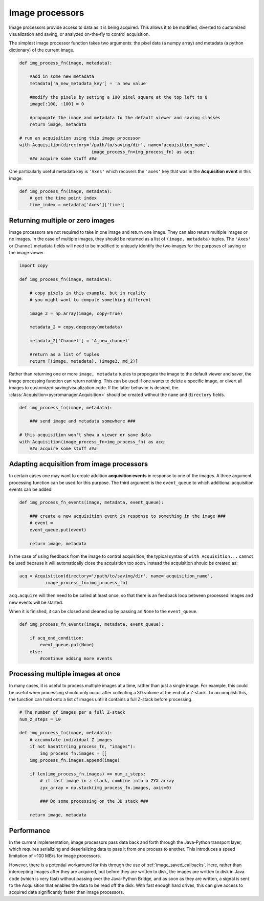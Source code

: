 .. _img_processors:

**************************
Image processors
**************************

Image processors provide access to data as it is being acquired. This allows it to be modified, diverted to customized visualization and saving, or analyzed on-the-fly to control acquisition.

The simplest image processor function takes two arguments: the pixel data (a numpy array) and metadata (a python dictionary) of the current image. 

.. code-block:: python

    def img_process_fn(image, metadata):
		
        #add in some new metadata
        metadata['a_new_metadata_key'] = 'a new value'

        #modify the pixels by setting a 100 pixel square at the top left to 0
        image[:100, :100] = 0

        #propogate the image and metadata to the default viewer and saving classes
        return image, metadata

    # run an acquisition using this image processor
    with Acquisition(directory='/path/to/saving/dir', name='acquisition_name',
    				image_process_fn=img_process_fn) as acq:
        ### acquire some stuff ###


One particularly useful metadata key is ``'Axes'`` which recovers the ``'axes'`` key that was in the **Acquisition event** in this image.

.. code-block:: python

    def img_process_fn(image, metadata):
        # get the time point index
        time_index = metadata['Axes']['time']


Returning multiple or zero images
====================================

Image processors are not required to take in one image and return one image. They can also return multiple images or no images. In the case of multiple images, they should be returned as a list of ``(image, metadata)`` tuples. The ``'Axes'`` or ``Channel`` metadata fields will need to be modified to uniquely identify the two images for the purposes of saving or the image viewer.

.. code-block:: python

    import copy

    def img_process_fn(image, metadata):
		
        # copy pixels in this example, but in reality
        # you might want to compute something different

        image_2 = np.array(image, copy=True)

        metadata_2 = copy.deepcopy(metadata)

        metadata_2['Channel'] = 'A_new_channel'

        #return as a list of tuples
        return [(image, metadata), (image2, md_2)]



Rather than returning one or more ``image, metadata`` tuples to propogate the image to the default viewer and saver, the image processing function can return nothing. This can be used if one wants to delete a specific image, or divert all images to customized saving/visualization code. If the latter behavior is desired, the :class:`Acquisition<pycromanager.Acquisition>` should be created without the ``name`` and ``directory`` fields.


.. code-block:: python

    def img_process_fn(image, metadata):

        ### send image and metadata somewhere ###

    # this acquisition won't show a viewer or save data
    with Acquisition(image_process_fn=img_process_fn) as acq:
        ### acquire some stuff ###


Adapting acquisition from image processors
============================================

In certain cases one may want to create addition **acquisition events** in response to one of the images. A three argument processing function can be used for this purpose. The third argument is the ``event_queue`` to which additional acquisition events can be added

.. code-block:: python

    def img_process_fn_events(image, metadata, event_queue):

        ### create a new acquisition event in response to something in the image ###
        # event =
        event_queue.put(event)

        return image, metadata

In the case of using feedback from the image to control acquisition, the typical syntax of ``with Acquisition...`` cannot be used because it will automatically close the acquisition too soon. Instead the acquisition should be created as:

.. code-block:: python

    acq = Acquisition(directory='/path/to/saving/dir', name='acquisition_name',
              image_process_fn=img_process_fn)

``acq.acquire`` will then need to be called at least once, so that there is an feedback loop between processed images and new events will be started.


When it is finished, it can be closed and cleaned up by passing an ``None`` to the ``event_queue``.

.. code-block:: python

    def img_process_fn_events(image, metadata, event_queue):

        if acq_end_condition:
            event_queue.put(None)
        else:
            #continue adding more events


Processing multiple images at once
====================================

In many cases, it is useful to process multiple images at a time, rather than just a single image. For example, this could be useful when processing should only occur after collecting a 3D volume at the end of a Z-stack. To accomplish
this, the function can hold onto a list of images until it contains a full Z-stack before processing.

.. code-block:: python

	# The number of images per a full Z-stack
	num_z_steps = 10

	def img_process_fn(image, metadata):
	    # accumulate individual Z images
	    if not hasattr(img_process_fn, "images"):
	        img_process_fn.images = []
	    img_process_fn.images.append(image)

	    if len(img_process_fn.images) == num_z_steps:
	        # if last image in z stack, combine into a ZYX array
	        zyx_array = np.stack(img_process_fn.images, axis=0)
	        
	        ### Do some processing on the 3D stack ###

	    return image, metadata

Performance
====================================
In the current implementation, image processors pass data back and forth through the Java-Python transport layer, which requires serializing and deserializing data to pass it from one process to another. This introduces a speed limitation of ~100 MB/s for image processors.

However, there is a potential workaround for this through the use of :ref:`image_saved_callbacks`. Here, rather than intercepting images after they are acquired, but before they are written to disk, the images are written to disk in Java code (which is very fast) without passing over the Java-Python Bridge, and as soon as they are written, a signal is sent to the Acquisition that enables the data to be read off the disk. With fast enough hard drives, this can give access to acquired data significantly faster than image processors.


